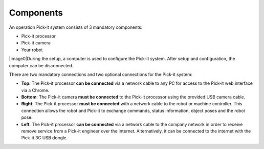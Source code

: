 Components
==========

.. raw:: html

   <div>

An operation Pick-it system consists of 3 mandatory components:

.. raw:: html

   </div>

-  Pick-it processor
-  Pick-it camera
-  Your robot

|image0|\ During the setup, a computer is used to configure the Pick-it
system. After setup and configuration, the computer can be disconnected.

.. raw:: html

   <div>

There are two mandatory connections and two optional connections for the
Pick-it system:

.. raw:: html

   </div>

.. raw:: html

   <div>

-  **Top**\ : The Pick-it processor **can be connected** via a network
   cable to any PC for access to the Pick-it web interface via a Chrome.
-  **Bottom**: The Pick-it camera **must be connected** to the Pick-it
   processor using the provided USB camera cable.
-  **Right**: The Pick-it processor **must be connected** with a network
   cable to the robot or machine controller. This connection allows the
   robot and Pick-it to exchange commands, status information, object
   poses and the robot pose.
-  **Left**\ : The Pick-it processor **can be connected** via a network
   cable to the company network in order to receive remove service from
   a Pick-it engineer over the internet. Alternatively, it can be
   connected to the internet with the Pick-it 3G USB dongle.

.. raw:: html

   </div>